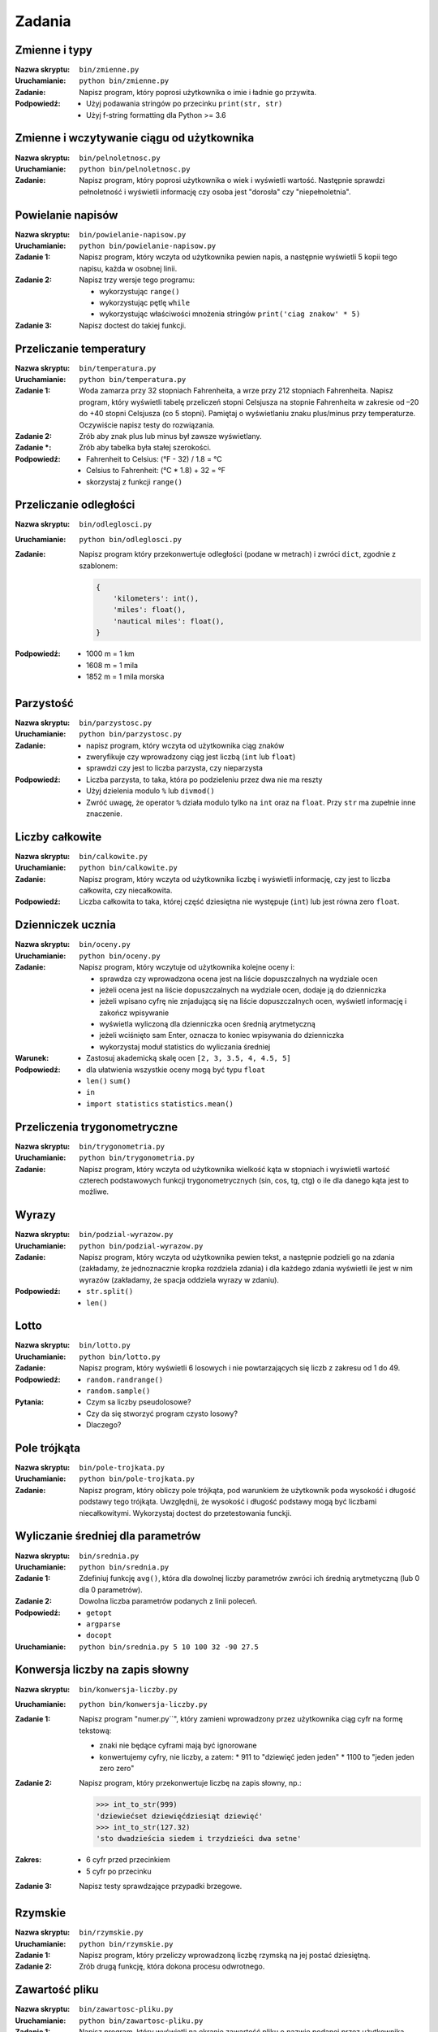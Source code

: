 *******
Zadania
*******

Zmienne i typy
==============

:Nazwa skryptu: ``bin/zmienne.py``
:Uruchamianie: ``python bin/zmienne.py``

:Zadanie:
    Napisz program, który poprosi użytkownika o imie i ładnie go przywita.

:Podpowiedź:
    * Użyj podawania stringów po przecinku ``print(str, str)``
    * Użyj f-string formatting dla Python >= 3.6


Zmienne i wczytywanie ciągu od użytkownika
==========================================

:Nazwa skryptu: ``bin/pelnoletnosc.py``
:Uruchamianie: ``python bin/pelnoletnosc.py``

:Zadanie:
    Napisz program, który poprosi użytkownika o wiek i wyświetli wartość. Następnie sprawdzi pełnoletność i wyświetli informację czy osoba jest "dorosła" czy "niepełnoletnia".

Powielanie napisów
==================

:Nazwa skryptu: ``bin/powielanie-napisow.py``
:Uruchamianie: ``python bin/powielanie-napisow.py``

:Zadanie 1:
    Napisz program, który wczyta od użytkownika pewien napis, a następnie wyświetli 5 kopii tego napisu, każda w osobnej linii.

:Zadanie 2:
    Napisz trzy wersje tego programu:

    * wykorzystując ``range()``
    * wykorzystując pętlę ``while``
    * wykorzystując właściwości mnożenia stringów ``print('ciag znakow' * 5)``

:Zadanie 3:
    Napisz doctest do takiej funkcji.


Przeliczanie temperatury
========================

:Nazwa skryptu: ``bin/temperatura.py``
:Uruchamianie: ``python bin/temperatura.py``

:Zadanie 1:
    Woda zamarza przy 32 stopniach Fahrenheita, a wrze przy 212 stopniach Fahrenheita. Napisz program, który wyświetli tabelę przeliczeń stopni Celsjusza na stopnie Fahrenheita w zakresie od –20 do +40 stopni Celsjusza (co 5 stopni). Pamiętaj o wyświetlaniu znaku plus/minus przy temperaturze. Oczywiście napisz testy do rozwiązania.

:Zadanie 2:
    Zrób aby znak plus lub minus był zawsze wyświetlany.

:Zadanie *:
    Zrób aby tabelka była stałej szerokości.

:Podpowiedź:
    * Fahrenheit to Celsius: (°F - 32) / 1.8 = °C
    * Celsius to Fahrenheit: (°C * 1.8) + 32 = °F
    * skorzystaj z funkcji ``range()``


Przeliczanie odległości
=======================

:Nazwa skryptu: ``bin/odleglosci.py``
:Uruchamianie: ``python bin/odleglosci.py``

:Zadanie:
    Napisz program który przekonwertuje odległości (podane w metrach) i zwróci ``dict``, zgodnie z szablonem:

    .. code-block:: python

        {
            'kilometers': int(),
            'miles': float(),
            'nautical miles': float(),
        }

:Podpowiedź:
    * 1000 m = 1 km
    * 1608 m = 1 mila
    * 1852 m = 1 mila morska


Parzystość
==========

:Nazwa skryptu: ``bin/parzystosc.py``
:Uruchamianie: ``python bin/parzystosc.py``

:Zadanie:
    * napisz program, który wczyta od użytkownika ciąg znaków
    * zweryfikuje czy wprowadzony ciąg jest liczbą (``int`` lub ``float``)
    * sprawdzi czy jest to liczba parzysta, czy nieparzysta

:Podpowiedź:
    * Liczba parzysta, to taka, która po podzieleniu przez dwa nie ma reszty
    * Użyj dzielenia modulo ``%`` lub ``divmod()``
    * Zwróć uwagę, że operator ``%`` działa modulo tylko na ``int`` oraz na ``float``. Przy ``str`` ma zupełnie inne znaczenie.


Liczby całkowite
================

:Nazwa skryptu: ``bin/calkowite.py``
:Uruchamianie: ``python bin/calkowite.py``

:Zadanie:
    Napisz program, który wczyta od użytkownika liczbę i wyświetli informację, czy jest to liczba całkowita, czy niecałkowita.

:Podpowiedź:
    Liczba całkowita to taka, której część dziesiętna nie występuje (``int``) lub jest równa zero ``float``.


Dzienniczek ucznia
==================

:Nazwa skryptu: ``bin/oceny.py``
:Uruchamianie: ``python bin/oceny.py``

:Zadanie:
    Napisz program, który wczytuje od użytkownika kolejne oceny i:

    * sprawdza czy wprowadzona ocena jest na liście dopuszczalnych na wydziale ocen
    * jeżeli ocena jest na liście dopuszczalnych na wydziale ocen, dodaje ją do dzienniczka
    * jeżeli wpisano cyfrę nie znjadującą się na liście dopuszczalnych ocen, wyświetl informację i zakończ wpisywanie
    * wyświetla wyliczoną dla dzienniczka ocen średnią arytmetyczną
    * jeżeli wciśnięto sam Enter, oznacza to koniec wpisywania do dzienniczka
    * wykorzystaj moduł statistics do wyliczania średniej

:Warunek:
    * Zastosuj akademicką skalę ocen ``[2, 3, 3.5, 4, 4.5, 5]``

:Podpowiedź:
    * dla ułatwienia wszystkie oceny mogą być typu ``float``
    * ``len()`` ``sum()``
    * ``in``
    * ``import statistics`` ``statistics.mean()``


Przeliczenia trygonometryczne
=============================

:Nazwa skryptu: ``bin/trygonometria.py``
:Uruchamianie: ``python bin/trygonometria.py``

:Zadanie:
    Napisz program, który wczyta od użytkownika wielkość kąta w stopniach i wyświetli wartość czterech podstawowych funkcji trygonometrycznych (sin, cos, tg, ctg) o ile dla danego kąta jest to możliwe.


Wyrazy
======

:Nazwa skryptu: ``bin/podzial-wyrazow.py``
:Uruchamianie: ``python bin/podzial-wyrazow.py``

:Zadanie:
    Napisz program, który wczyta od użytkownika pewien tekst, a następnie podzieli go na zdania (zakładamy, że jednoznacznie kropka rozdziela zdania) i dla każdego zdania wyświetli ile jest w nim wyrazów (zakładamy, że spacja oddziela wyrazy w zdaniu).

:Podpowiedź:

    * ``str.split()``
    * ``len()``

Lotto
=====

:Nazwa skryptu: ``bin/lotto.py``
:Uruchamianie: ``python bin/lotto.py``

:Zadanie:
    Napisz program, który wyświetli 6 losowych i nie powtarzających się liczb z zakresu od 1 do 49.

:Podpowiedź:
    * ``random.randrange()``
    * ``random.sample()``

:Pytania:
    * Czym sa liczby pseudolosowe?
    * Czy da się stworzyć program czysto losowy?
    * Dlaczego?


Pole trójkąta
=============

:Nazwa skryptu: ``bin/pole-trojkata.py``
:Uruchamianie: ``python bin/pole-trojkata.py``

:Zadanie:
    Napisz program, który obliczy pole trójkąta, pod warunkiem że użytkownik poda wysokość i długość podstawy tego trójkąta. Uwzględnij, że wysokość i długość podstawy mogą być liczbami niecałkowitymi. Wykorzystaj doctest do przetestowania funckji.


Wyliczanie średniej dla parametrów
==================================

:Nazwa skryptu: ``bin/srednia.py``
:Uruchamianie: ``python bin/srednia.py``

:Zadanie 1:
    Zdefiniuj funkcję ``avg()``, która dla dowolnej liczby parametrów zwróci ich średnią arytmetyczną (lub 0 dla 0 parametrów).

:Zadanie 2:
    Dowolna liczba parametrów podanych z linii poleceń.

:Podpowiedź:
    * ``getopt``
    * ``argparse``
    * ``docopt``

:Uruchamianie: ``python bin/srednia.py 5 10 100 32 -90 27.5``


Konwersja liczby na zapis słowny
================================

:Nazwa skryptu: ``bin/konwersja-liczby.py``
:Uruchamianie: ``python bin/konwersja-liczby.py``

:Zadanie 1:
    Napisz program "numer.py``", który zamieni wprowadzony przez użytkownika ciąg cyfr na formę tekstową:

    * znaki nie będące cyframi mają być ignorowane
    * konwertujemy cyfry, nie liczby, a zatem:
      * 911 to "dziewięć jeden jeden"
      * 1100 to "jeden jeden zero zero"

:Zadanie 2:
    Napisz program, który przekonwertuje liczbę na zapis słowny, np.:

    .. code-block:: python

        >>> int_to_str(999)
        'dziewiećset dziewięćdziesiąt dziewięć'
        >>> int_to_str(127.32)
        'sto dwadzieścia siedem i trzydzieści dwa setne'

:Zakres:
    * 6 cyfr przed przecinkiem
    * 5 cyfr po przecinku

:Zadanie 3:
    Napisz testy sprawdzające przypadki brzegowe.


Rzymskie
========

:Nazwa skryptu: ``bin/rzymskie.py``
:Uruchamianie: ``python bin/rzymskie.py``

:Zadanie 1:
    Napisz program, który przeliczy wprowadzoną liczbę rzymską na jej postać dziesiętną.

:Zadanie 2:
    Zrób drugą funkcję, która dokona procesu odwrotnego.


Zawartość pliku
===============

:Nazwa skryptu: ``bin/zawartosc-pliku.py``
:Uruchamianie: ``python bin/zawartosc-pliku.py``

:Zadanie 1:
    Napisz program, który wyświetli na ekranie zawartość pliku o nazwie podanej przez użytkownika.

:Zadanie 2:
    Dopisz obsługę wyjątków dla braku uprawnień oraz tego że plik nie istnieje.

